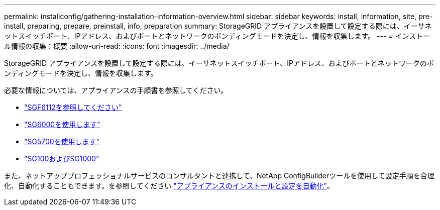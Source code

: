 ---
permalink: installconfig/gathering-installation-information-overview.html 
sidebar: sidebar 
keywords: install, information, site, pre-install, preparing, prepare, preinstall, info, preparation 
summary: StorageGRID アプライアンスを設置して設定する際には、イーサネットスイッチポート、IPアドレス、およびポートとネットワークのボンディングモードを決定し、情報を収集します。 
---
= インストール情報の収集：概要
:allow-uri-read: 
:icons: font
:imagesdir: ../media/


[role="lead"]
StorageGRID アプライアンスを設置して設定する際には、イーサネットスイッチポート、IPアドレス、およびポートとネットワークのボンディングモードを決定し、情報を収集します。

必要な情報については、アプライアンスの手順書を参照してください。

* link:gathering-installation-information-sg6100.html["SGF6112を参照してください"]
* link:gathering-installation-information-sg6000.html["SG6000を使用します"]
* link:gathering-installation-information-sg5700.html["SG5700を使用します"]
* link:gathering-installation-information-sg100-and-sg1000.html["SG100およびSG1000"]


また、ネットアッププロフェッショナルサービスのコンサルタントと連携して、NetApp ConfigBuilderツールを使用して設定手順を合理化、自動化することもできます。を参照してください link:automating-appliance-installation-and-configuration.html["アプライアンスのインストールと設定を自動化"]。
